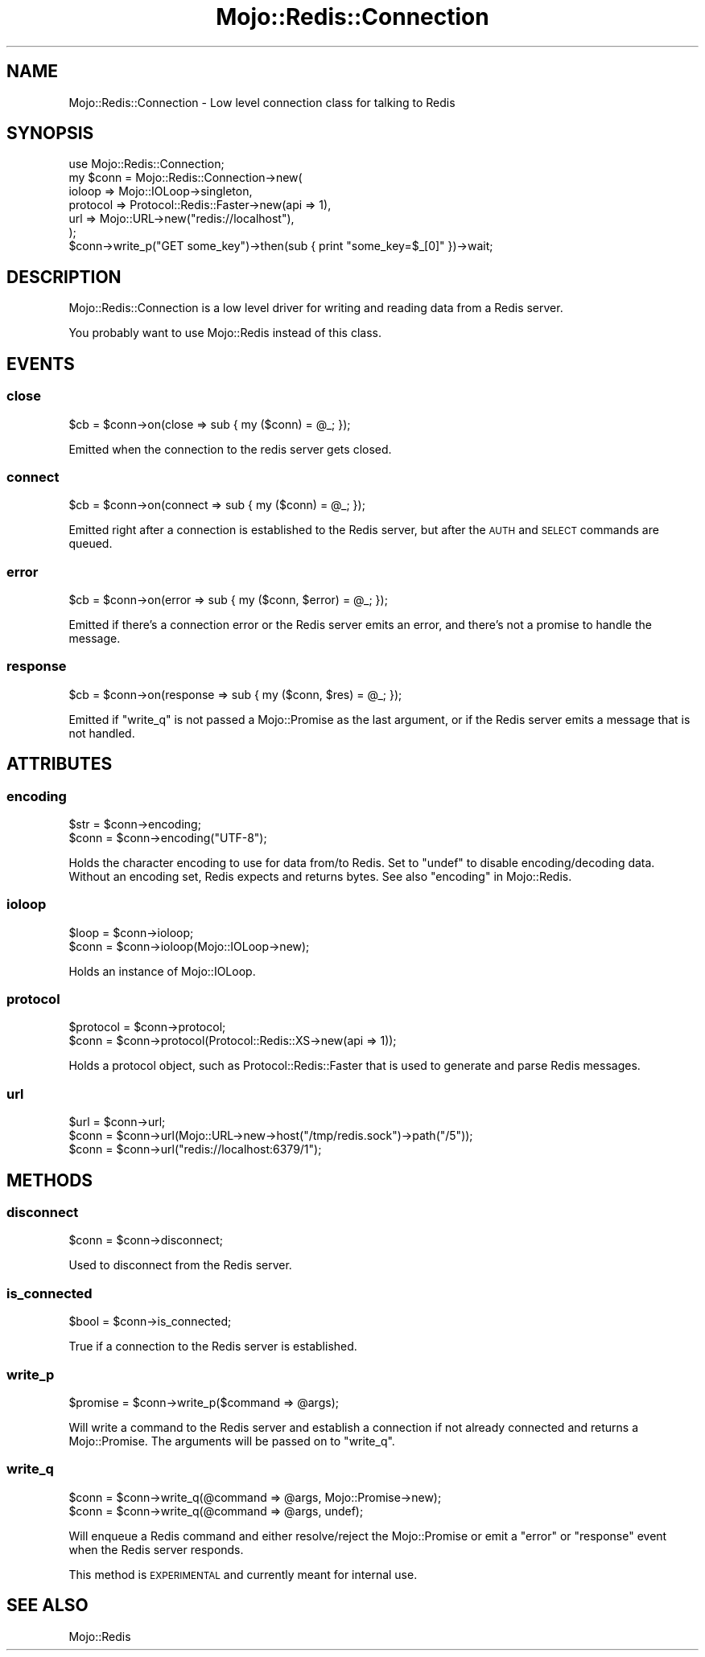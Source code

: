.\" Automatically generated by Pod::Man 4.14 (Pod::Simple 3.40)
.\"
.\" Standard preamble:
.\" ========================================================================
.de Sp \" Vertical space (when we can't use .PP)
.if t .sp .5v
.if n .sp
..
.de Vb \" Begin verbatim text
.ft CW
.nf
.ne \\$1
..
.de Ve \" End verbatim text
.ft R
.fi
..
.\" Set up some character translations and predefined strings.  \*(-- will
.\" give an unbreakable dash, \*(PI will give pi, \*(L" will give a left
.\" double quote, and \*(R" will give a right double quote.  \*(C+ will
.\" give a nicer C++.  Capital omega is used to do unbreakable dashes and
.\" therefore won't be available.  \*(C` and \*(C' expand to `' in nroff,
.\" nothing in troff, for use with C<>.
.tr \(*W-
.ds C+ C\v'-.1v'\h'-1p'\s-2+\h'-1p'+\s0\v'.1v'\h'-1p'
.ie n \{\
.    ds -- \(*W-
.    ds PI pi
.    if (\n(.H=4u)&(1m=24u) .ds -- \(*W\h'-12u'\(*W\h'-12u'-\" diablo 10 pitch
.    if (\n(.H=4u)&(1m=20u) .ds -- \(*W\h'-12u'\(*W\h'-8u'-\"  diablo 12 pitch
.    ds L" ""
.    ds R" ""
.    ds C` ""
.    ds C' ""
'br\}
.el\{\
.    ds -- \|\(em\|
.    ds PI \(*p
.    ds L" ``
.    ds R" ''
.    ds C`
.    ds C'
'br\}
.\"
.\" Escape single quotes in literal strings from groff's Unicode transform.
.ie \n(.g .ds Aq \(aq
.el       .ds Aq '
.\"
.\" If the F register is >0, we'll generate index entries on stderr for
.\" titles (.TH), headers (.SH), subsections (.SS), items (.Ip), and index
.\" entries marked with X<> in POD.  Of course, you'll have to process the
.\" output yourself in some meaningful fashion.
.\"
.\" Avoid warning from groff about undefined register 'F'.
.de IX
..
.nr rF 0
.if \n(.g .if rF .nr rF 1
.if (\n(rF:(\n(.g==0)) \{\
.    if \nF \{\
.        de IX
.        tm Index:\\$1\t\\n%\t"\\$2"
..
.        if !\nF==2 \{\
.            nr % 0
.            nr F 2
.        \}
.    \}
.\}
.rr rF
.\" ========================================================================
.\"
.IX Title "Mojo::Redis::Connection 3"
.TH Mojo::Redis::Connection 3 "2020-04-24" "perl v5.32.0" "User Contributed Perl Documentation"
.\" For nroff, turn off justification.  Always turn off hyphenation; it makes
.\" way too many mistakes in technical documents.
.if n .ad l
.nh
.SH "NAME"
Mojo::Redis::Connection \- Low level connection class for talking to Redis
.SH "SYNOPSIS"
.IX Header "SYNOPSIS"
.Vb 1
\&  use Mojo::Redis::Connection;
\&
\&  my $conn = Mojo::Redis::Connection\->new(
\&               ioloop   => Mojo::IOLoop\->singleton,
\&               protocol => Protocol::Redis::Faster\->new(api => 1),
\&               url      => Mojo::URL\->new("redis://localhost"),
\&             );
\&
\&  $conn\->write_p("GET some_key")\->then(sub { print "some_key=$_[0]" })\->wait;
.Ve
.SH "DESCRIPTION"
.IX Header "DESCRIPTION"
Mojo::Redis::Connection is a low level driver for writing and reading data
from a Redis server.
.PP
You probably want to use Mojo::Redis instead of this class.
.SH "EVENTS"
.IX Header "EVENTS"
.SS "close"
.IX Subsection "close"
.Vb 1
\&  $cb = $conn\->on(close => sub { my ($conn) = @_; });
.Ve
.PP
Emitted when the connection to the redis server gets closed.
.SS "connect"
.IX Subsection "connect"
.Vb 1
\&  $cb = $conn\->on(connect => sub { my ($conn) = @_; });
.Ve
.PP
Emitted right after a connection is established to the Redis server, but
after the \s-1AUTH\s0 and \s-1SELECT\s0 commands are queued.
.SS "error"
.IX Subsection "error"
.Vb 1
\&  $cb = $conn\->on(error => sub { my ($conn, $error) = @_; });
.Ve
.PP
Emitted if there's a connection error or the Redis server emits an error, and
there's not a promise to handle the message.
.SS "response"
.IX Subsection "response"
.Vb 1
\&  $cb = $conn\->on(response => sub { my ($conn, $res) = @_; });
.Ve
.PP
Emitted if \*(L"write_q\*(R" is not passed a Mojo::Promise as the last argument,
or if the Redis server emits a message that is not handled.
.SH "ATTRIBUTES"
.IX Header "ATTRIBUTES"
.SS "encoding"
.IX Subsection "encoding"
.Vb 2
\&  $str  = $conn\->encoding;
\&  $conn = $conn\->encoding("UTF\-8");
.Ve
.PP
Holds the character encoding to use for data from/to Redis. Set to \f(CW\*(C`undef\*(C'\fR
to disable encoding/decoding data. Without an encoding set, Redis expects and
returns bytes. See also \*(L"encoding\*(R" in Mojo::Redis.
.SS "ioloop"
.IX Subsection "ioloop"
.Vb 2
\&  $loop = $conn\->ioloop;
\&  $conn = $conn\->ioloop(Mojo::IOLoop\->new);
.Ve
.PP
Holds an instance of Mojo::IOLoop.
.SS "protocol"
.IX Subsection "protocol"
.Vb 2
\&  $protocol = $conn\->protocol;
\&  $conn     = $conn\->protocol(Protocol::Redis::XS\->new(api => 1));
.Ve
.PP
Holds a protocol object, such as Protocol::Redis::Faster that is used to
generate and parse Redis messages.
.SS "url"
.IX Subsection "url"
.Vb 3
\&  $url  = $conn\->url;
\&  $conn = $conn\->url(Mojo::URL\->new\->host("/tmp/redis.sock")\->path("/5"));
\&  $conn = $conn\->url("redis://localhost:6379/1");
.Ve
.SH "METHODS"
.IX Header "METHODS"
.SS "disconnect"
.IX Subsection "disconnect"
.Vb 1
\&  $conn = $conn\->disconnect;
.Ve
.PP
Used to disconnect from the Redis server.
.SS "is_connected"
.IX Subsection "is_connected"
.Vb 1
\&  $bool = $conn\->is_connected;
.Ve
.PP
True if a connection to the Redis server is established.
.SS "write_p"
.IX Subsection "write_p"
.Vb 1
\&  $promise = $conn\->write_p($command => @args);
.Ve
.PP
Will write a command to the Redis server and establish a connection if not
already connected and returns a Mojo::Promise. The arguments will be
passed on to \*(L"write_q\*(R".
.SS "write_q"
.IX Subsection "write_q"
.Vb 2
\&  $conn = $conn\->write_q(@command => @args, Mojo::Promise\->new);
\&  $conn = $conn\->write_q(@command => @args, undef);
.Ve
.PP
Will enqueue a Redis command and either resolve/reject the Mojo::Promise
or emit a \*(L"error\*(R" or \*(L"response\*(R" event when the Redis server responds.
.PP
This method is \s-1EXPERIMENTAL\s0 and currently meant for internal use.
.SH "SEE ALSO"
.IX Header "SEE ALSO"
Mojo::Redis
